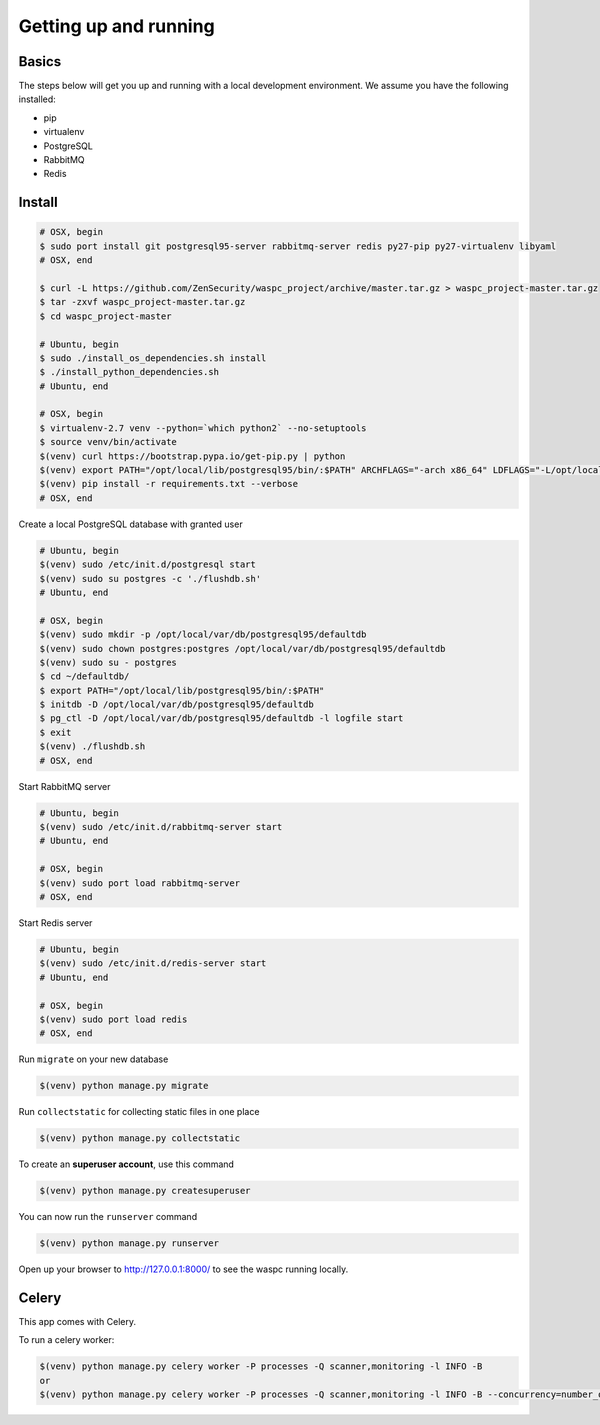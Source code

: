 Getting up and running
----------------------

Basics
^^^^^^

The steps below will get you up and running with a local development environment. We assume you have the following installed:

* pip
* virtualenv
* PostgreSQL
* RabbitMQ
* Redis


Install
^^^^^^^

.. code-block:: bash

    # OSX, begin
    $ sudo port install git postgresql95-server rabbitmq-server redis py27-pip py27-virtualenv libyaml
    # OSX, end

    $ curl -L https://github.com/ZenSecurity/waspc_project/archive/master.tar.gz > waspc_project-master.tar.gz
    $ tar -zxvf waspc_project-master.tar.gz
    $ cd waspc_project-master

    # Ubuntu, begin
    $ sudo ./install_os_dependencies.sh install
    $ ./install_python_dependencies.sh
    # Ubuntu, end

    # OSX, begin
    $ virtualenv-2.7 venv --python=`which python2` --no-setuptools
    $ source venv/bin/activate
    $(venv) curl https://bootstrap.pypa.io/get-pip.py | python
    $(venv) export PATH="/opt/local/lib/postgresql95/bin/:$PATH" ARCHFLAGS="-arch x86_64" LDFLAGS="-L/opt/local/lib" CFLAGS="-I/opt/local/include"
    $(venv) pip install -r requirements.txt --verbose
    # OSX, end

Create a local PostgreSQL database with granted user

.. code-block:: bash

    # Ubuntu, begin
    $(venv) sudo /etc/init.d/postgresql start
    $(venv) sudo su postgres -c './flushdb.sh'
    # Ubuntu, end

    # OSX, begin
    $(venv) sudo mkdir -p /opt/local/var/db/postgresql95/defaultdb
    $(venv) sudo chown postgres:postgres /opt/local/var/db/postgresql95/defaultdb
    $(venv) sudo su - postgres
    $ cd ~/defaultdb/
    $ export PATH="/opt/local/lib/postgresql95/bin/:$PATH"
    $ initdb -D /opt/local/var/db/postgresql95/defaultdb
    $ pg_ctl -D /opt/local/var/db/postgresql95/defaultdb -l logfile start
    $ exit
    $(venv) ./flushdb.sh
    # OSX, end

Start RabbitMQ server

.. code-block:: bash

    # Ubuntu, begin
    $(venv) sudo /etc/init.d/rabbitmq-server start
    # Ubuntu, end

    # OSX, begin
    $(venv) sudo port load rabbitmq-server
    # OSX, end

Start Redis server

.. code-block:: bash

    # Ubuntu, begin
    $(venv) sudo /etc/init.d/redis-server start
    # Ubuntu, end

    # OSX, begin
    $(venv) sudo port load redis
    # OSX, end

Run ``migrate`` on your new database

.. code-block:: bash

    $(venv) python manage.py migrate

Run ``collectstatic`` for collecting static files in one place

.. code-block:: bash

    $(venv) python manage.py collectstatic

To create an **superuser account**, use this command

.. code-block:: bash

    $(venv) python manage.py createsuperuser

You can now run the ``runserver`` command

.. code-block:: bash

    $(venv) python manage.py runserver

Open up your browser to http://127.0.0.1:8000/ to see the waspc running locally.

Celery
^^^^^^
This app comes with Celery.

To run a celery worker:

.. code-block:: bash

    $(venv) python manage.py celery worker -P processes -Q scanner,monitoring -l INFO -B
    or
    $(venv) python manage.py celery worker -P processes -Q scanner,monitoring -l INFO -B --concurrency=number_of_processes
